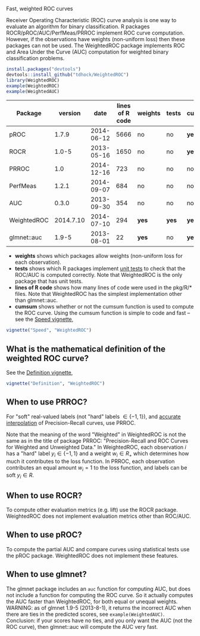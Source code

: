 Fast, weighted ROC curves

Receiver Operating Characteristic (ROC) curve analysis is one way to
evaluate an algorithm for binary classification. R packages
ROCR/pROC/AUC/PerfMeas/PRROC implement ROC curve computation. However,
if the observations have weights (non-uniform loss) then these
packages can not be used. The WeightedROC package implements ROC and
Area Under the Curve (AUC) computation for weighted binary
classification problems.

#+BEGIN_SRC R
install.packages("devtools")
devtools::install_github("tdhock/WeightedROC")
library(WeightedROC)
example(WeightedROC)
example(WeightedAUC)
#+END_SRC

| Package     |   version |       date | lines of R code | weights | tests | cumsum |
|-------------+-----------+------------+-----------------+---------+-------+--------|
| pROC        |     1.7.9 | 2014-06-12 |            5666 | no      | no    | *yes*  |
| ROCR        |     1.0-5 | 2013-05-16 |            1650 | no      | no    | *yes*  |
| PRROC       |       1.0 | 2014-12-16 |             723 | no      | no    | no     |
| PerfMeas    |     1.2.1 | 2014-09-07 |             684 | no      | no    | no     |
| AUC         |     0.3.0 | 2013-09-30 |             354 | no      | no    | no     |
| WeightedROC | 2014.7.10 | 2014-07-10 |             294 | *yes*   | *yes* | *yes*  |
| glmnet::auc |     1.9-5 | 2013-08-01 |              22 | *yes*   | no    | *yes*  |

- *weights* shows which packages allow weights (non-uniform loss for each observation).
- *tests* shows which R packages implement [[file:tests/testthat/test-auc.R][unit tests]] to check that the
  ROC/AUC is computed correctly. Note that WeightedROC is the only package
  that has unit tests.
- *lines of R code* shows how many lines of code were used in the pkg/R/* files.
  Note that WeightedROC has the simplest implementation other than glmnet::auc.
- *cumsum* shows whether or not the cumsum function is used to compute
  the ROC curve. Using the cumsum function is simple to code and fast
  -- see the [[file:vignettes/Speed.Rnw][Speed vignette]],

#+BEGIN_SRC R
vignette("Speed", "WeightedROC")
#+END_SRC

** What is the mathematical definition of the weighted ROC curve?

See the [[file:vignettes/Definition.Rnw][Definition vignette]],

#+BEGIN_SRC R
vignette("Definition", "WeightedROC")
#+END_SRC

** When to use PRROC? 

For "soft" real-valued labels (not "hard" labels $\in \{-1, 1\}$), and
 [[https://www.biostat.wisc.edu/~page/rocpr.pdf][accurate interpolation]] of Precision-Recall curves, use PRROC.

Note that the meaning of the word "Weighted" in WeightedROC is not the
same as in the title of package PRROC: "Precision-Recall and ROC
Curves for Weighted and Unweighted Data." In WeightedROC, each
observation $i$ has a "hard" label $y_i \in\{-1, 1\}$ and a weight
$w_i\in R_+$ which determines how much it contributes to the loss
function. In PRROC, each observation contributes an equal amount
$w_i=1$ to the loss function, and labels can be soft $y_i\in R$.

** When to use ROCR?

To compute other evaluation metrics (e.g. lift) use the ROCR
package. WeightedROC does not implement evaluation metrics other than
ROC/AUC.

** When to use pROC?

To compute the partial AUC and compare curves using statistical tests
use the pROC package. WeightedROC does not implement these features.

** When to use glmnet?

The glmnet package includes an =auc= function for computing AUC, but
does not include a function for computing the ROC curve. So it
actually computes the AUC faster than WeightedROC, for both equal or
unequal weights. WARNING: as of glmnet 1.9-5 (2013-8-1), it returns
the incorrect AUC when there are ties in the predicted scores, see
=example(WeightedAUC)=. Conclusion: if your scores have no ties, and
you only want the AUC (not the ROC curve), then glmnet::auc will
compute the AUC very fast.
